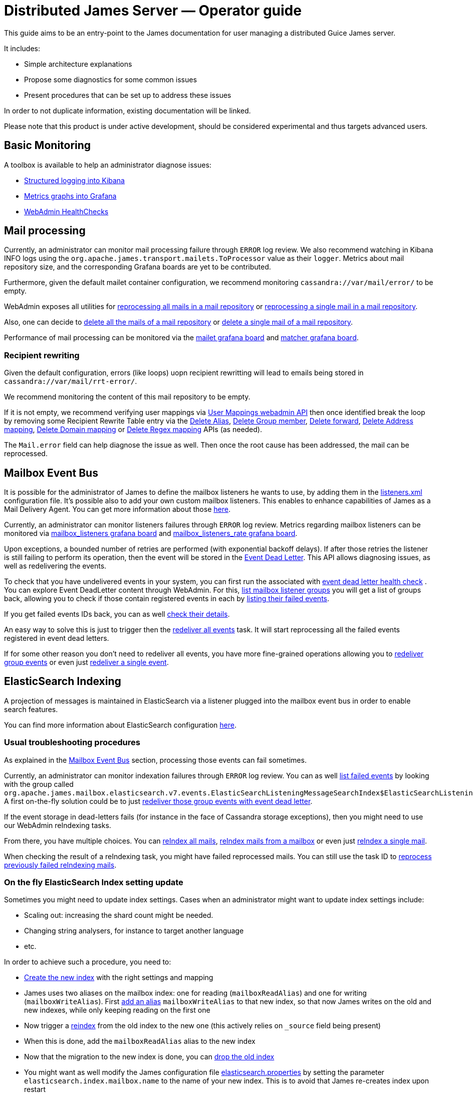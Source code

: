 = Distributed James Server &mdash; Operator guide
:navtitle: Operator guide

This guide aims to be an entry-point to the James documentation for user
managing a distributed Guice James server.

It includes:

* Simple architecture explanations
* Propose some diagnostics for some common issues
* Present procedures that can be set up to address these issues

In order to not duplicate information, existing documentation will be
linked.

Please note that this product is under active development, should be
considered experimental and thus targets advanced users.

== Basic Monitoring

A toolbox is available to help an administrator diagnose issues:

* xref:distributed/operate/logging.adoc[Structured logging into Kibana]
* xref:distributed/operate/metrics.adoc[Metrics graphs into Grafana]
* xref:distributed/operate/webadmin.adoc#_healthcheck[WebAdmin HealthChecks]

== Mail processing

Currently, an administrator can monitor mail processing failure through `ERROR` log
review. We also recommend watching in Kibana INFO logs using the
`org.apache.james.transport.mailets.ToProcessor` value as their `logger`. Metrics about
mail repository size, and the corresponding Grafana boards are yet to be contributed.

Furthermore, given the default mailet container configuration, we recommend monitoring
`cassandra://var/mail/error/` to be empty.

WebAdmin exposes all utilities for
xref:distributed/operate/webadmin.adoc#_reprocessing_mails_from_a_mail_repository[reprocessing
all mails in a mail repository] or
xref:distributed/operate/webadmin.adoc#_reprocessing_a_specific_mail_from_a_mail_repository[reprocessing
a single mail in a mail repository].

Also, one can decide to
xref:distributed/operate/webadmin.adoc#_removing_all_mails_from_a_mail_repository[delete
all the mails of a mail repository] or
xref:distributed/operate/webadmin.adoc#_removing_a_mail_from_a_mail_repository[delete
a single mail of a mail repository].

Performance of mail processing can be monitored via the
https://github.com/apache/james-project/blob/master/grafana-reporting/MAILET-1490071694187-dashboard.json[mailet
grafana board] and
https://github.com/apache/james-project/blob/master/grafana-reporting/MATCHER-1490071813409-dashboard.json[matcher
grafana board].

=== Recipient rewriting

Given the default configuration, errors (like loops) uopn recipient rewritting will lead
to emails being stored in `cassandra://var/mail/rrt-error/`.

We recommend monitoring the content of this mail repository to be empty.

If it is not empty, we recommend
verifying user mappings via xref:distributed/operate/webadmin.adoc#_user_mappings[User Mappings webadmin API] then once identified break the loop by removing
some Recipient Rewrite Table entry via the
xref:distributed/operate/webadmin.adoc#_removing_an_alias_of_an_user[Delete Alias],
xref:distributed/operate/webadmin.adoc#_removing_a_group_member[Delete Group member],
xref:distributed/operate/webadmin.adoc#_removing_a_destination_of_a_forward[Delete forward],
xref:distributed/operate/webadmin.adoc#_remove_an_address_mapping[Delete Address mapping],
xref:distributed/operate/webadmin.adoc#_removing_a_domain_mapping[Delete Domain mapping]
or xref:distributed/operate/webadmin.adoc#_removing_a_regex_mapping[Delete Regex mapping]
APIs (as needed).

The `Mail.error` field can help diagnose the issue as well. Then once
the root cause has been addressed, the mail can be reprocessed.

== Mailbox Event Bus

It is possible for the administrator of James to define the mailbox
listeners he wants to use, by adding them in the
https://github.com/apache/james-project/blob/master/dockerfiles/run/guice/cassandra-rabbitmq/destination/conf/listeners.xml[listeners.xml]
configuration file. It’s possible also to add your own custom mailbox
listeners. This enables to enhance capabilities of James as a Mail
Delivery Agent. You can get more information about those
link:config-listeners.html[here].

Currently, an administrator can monitor listeners failures through
`ERROR` log review. Metrics regarding mailbox listeners can be monitored
via
https://github.com/apache/james-project/blob/master/grafana-reporting/MailboxListeners-1528958667486-dashboard.json[mailbox_listeners
grafana board] and
https://github.com/apache/james-project/blob/master/grafana-reporting/MailboxListeners%20rate-1552903378376.json[mailbox_listeners_rate
grafana board].

Upon exceptions, a bounded number of retries are performed (with
exponential backoff delays). If after those retries the listener is
still failing to perform its operation, then the event will be stored in
the xref:distributed/operate/webadmin.adoc#_event_dead_letter[Event Dead Letter]. This
API allows diagnosing issues, as well as redelivering the events.

To check that you have undelivered events in your system, you can first
run the associated with
xref:distributed/operate/webadmin.adoc#_healthcheck[event dead letter health check] .
You can explore Event DeadLetter content through WebAdmin. For
this, xref:distributed/operate/webadmin.adoc#_listing_mailbox_listener_groups[list mailbox listener groups]
you will get a list of groups back, allowing
you to check if those contain registered events in each by
xref:distributed/operate/webadmin.adoc#_listing_failed_events[listing their failed events].

If you get failed events IDs back, you can as well
xref:distributed/operate/webadmin.adoc#_getting_event_details[check their details].

An easy way to solve this is just to trigger then the
xref:distributed/operate/webadmin.adoc#_redeliver_all_events[redeliver all events]
task. It will start reprocessing all the failed events registered in
event dead letters.

If for some other reason you don’t need to redeliver all events, you
have more fine-grained operations allowing you to
xref:distributed/operate/webadmin.adoc#_redeliver_group_events[redeliver group events]
or even just
xref:distributed/operate/webadmin.adoc#_redeliver_a_single_event[redeliver a single event].

== ElasticSearch Indexing

A projection of messages is maintained in ElasticSearch via a listener
plugged into the mailbox event bus in order to enable search features.

You can find more information about ElasticSearch configuration
link:config-elasticsearch.html[here].

=== Usual troubleshooting procedures

As explained in the link:#_mailbox_event_bus[Mailbox Event Bus] section,
processing those events can fail sometimes.

Currently, an administrator can monitor indexation failures through
`ERROR` log review. You can as well
xref:distributed/operate/webadmin.adoc#_listing_failed_events[list failed events] by
looking with the group called
`org.apache.james.mailbox.elasticsearch.v7.events.ElasticSearchListeningMessageSearchIndex$ElasticSearchListeningMessageSearchIndexGroup`.
A first on-the-fly solution could be to just
link:#_mailbox_event_bus[redeliver those group events with event dead letter].

If the event storage in dead-letters fails (for instance in the face of
Cassandra storage exceptions), then you might need to use our WebAdmin
reIndexing tasks.

From there, you have multiple choices. You can
xref:distributed/operate/webadmin.adoc#_reindexing_all_mails[reIndex all mails],
xref:distributed/operate/webadmin.adoc#_reindexing_a_mailbox_mails[reIndex mails from a mailbox] or even just
xref:distributed/operate/webadmin.adoc#_reindexing_a_single_mail_by_messageid[reIndex a single mail].

When checking the result of a reIndexing task, you might have failed
reprocessed mails. You can still use the task ID to
xref:distributed/operate/webadmin.adoc#_fixing_previously_failed_reindexing[reprocess previously failed reIndexing mails].

=== On the fly ElasticSearch Index setting update

Sometimes you might need to update index settings. Cases when an
administrator might want to update index settings include:

* Scaling out: increasing the shard count might be needed.
* Changing string analysers, for instance to target another language
* etc.

In order to achieve such a procedure, you need to:

* https://www.elastic.co/guide/en/elasticsearch/reference/6.3/indices-create-index.html[Create
the new index] with the right settings and mapping
* James uses two aliases on the mailbox index: one for reading
(`mailboxReadAlias`) and one for writing (`mailboxWriteAlias`). First
https://www.elastic.co/guide/en/elasticsearch/reference/6.3/indices-aliases.html[add
an alias] `mailboxWriteAlias` to that new index, so that now James
writes on the old and new indexes, while only keeping reading on the
first one
* Now trigger a
https://www.elastic.co/guide/en/elasticsearch/reference/6.3/docs-reindex.html[reindex]
from the old index to the new one (this actively relies on `_source`
field being present)
* When this is done, add the `mailboxReadAlias` alias to the new index
* Now that the migration to the new index is done, you can
https://www.elastic.co/guide/en/elasticsearch/reference/6.3/indices-delete-index.html[drop
the old index]
* You might want as well modify the James configuration file
https://github.com/apache/james-project/blob/master/dockerfiles/run/guice/cassandra-rabbitmq/destination/conf/elasticsearch.properties[elasticsearch.properties]
by setting the parameter `elasticsearch.index.mailbox.name` to the name
of your new index. This is to avoid that James re-creates index upon
restart

_Note_: keep in mind that reindexing can be a very long operation
depending on the volume of mails you have stored.

== Solving cassandra inconsistencies

Cassandra backend uses data duplication to workaround Cassandra query
limitations. However, Cassandra is not doing transaction when writing in
several tables, this can lead to consistency issues for a given piece of
data. The consequence could be that the data is in a transient state
(that should never appear outside of the system).

Because of the lack of transactions, it’s hard to prevent these kind of
issues. We had developed some features to fix some existing cassandra
inconsistency issues that had been reported to James.

=== Jmap message fast view projections

When you read a Jmap message, some calculated properties are expected to
be fast to retrieve, like `preview`, `hasAttachment`. James achieves it
by pre-calculating and storing them into a caching table
(`message_fast_view_projection`). Missing caches are populated on
message reads and will temporary decrease the performance.

==== How to detect the outdated projections

You can watch the `MessageFastViewProjection` health check at
xref:distributed/operate/webadmin.adoc#_check_all_components[webadmin documentation].
It provides a check based on the ratio of missed projection reads.

==== How to solve

Since the MessageFastViewProjection is self healing, you should be
concerned only if the health check still returns `degraded` for a while,
there’s a possible thing you can do is looking at James logs for more
clues.

=== Mailboxes

`mailboxPath` and `mailbox` tables share common fields like `mailboxId`
and mailbox `name`. A successful operation of creating/renaming/delete
mailboxes has to succeed at updating `mailboxPath` and `mailbox` table.
Any failure on creating/updating/delete records in `mailboxPath` or
`mailbox` can produce inconsistencies.

==== How to detect the inconsistencies

If you found the suspicious `MailboxNotFoundException` in your logs.
Currently, there’s no dedicated tool for that, we recommend scheduling
the SolveInconsistencies task below for the mailbox object on a regular
basis, avoiding peak traffic in order to address both inconsistencies
diagnostic and fixes.

==== How to solve

An admin can run offline webadmin
xref:distributed/operate/webadmin.adoc#_fixing_mailboxes_inconsistencies[solve Cassandra mailbox object inconsistencies task]
in order to sanitize his
mailbox denormalization.

In order to ensure being offline, stop the traffic on SMTP, JMAP and
IMAP ports, for example via re-configuration or firewall rules.

=== Mailboxes Counters

James maintains a per mailbox projection for message count and unseen
message count. Failures during the denormalization process will lead to
incorrect results being returned.

==== How to detect the inconsistencies

Incorrect message count/message unseen count could be seen in the
`Mail User Agent` (IMAP or JMAP). Invalid values are reported in the
logs as warning with the following class
`org.apache.james.mailbox.model.MailboxCounters` and the following
message prefix: `Invalid mailbox counters`.

==== How to solve

Execute the
xref:distributed/operate/webadmin.adoc#_recomputing_mailbox_counters[recompute Mailbox counters task].
This task is not concurrent-safe. Concurrent
increments & decrements will be ignored during a single mailbox
processing. Re-running this task may eventually return the correct
result.

=== Messages

Messages are denormalized and stored in both `imapUidTable` (source of
truth) and `messageIdTable`. Failure in the denormalization process will
cause inconsistencies between the two tables.

==== How to detect the inconsistencies

User can see a message in JMAP but not in IMAP, or mark a message as
`SEEN' in JMAP but the message flag is still unchanged in IMAP.

==== How to solve

Execute the
xref:distributed/operate/webadmin.adoc#_fixing_message_inconsistencies[solve Cassandra message inconsistencies task]. This task is not
concurrent-safe. User actions concurrent to the inconsistency fixing
task could result in new inconsistencies being created. However the
source of truth `imapUidTable` will not be affected and thus re-running
this task may eventually fix all issues.

=== Quotas

User can monitor the amount of space and message count he is allowed to
use, and that he is effectively using. James relies on an event bus and
Cassandra to track the quota of an user. Upon Cassandra failure, this
value can be incorrect.

==== How to detect the inconsistencies

Incorrect quotas could be seen in the `Mail User Agent` (IMAP or JMAP).

==== How to solve

Execute the
xref:distributed/operate/webadmin.adoc#_recomputing_current_quotas_for_users[recompute Quotas counters task]. This task is not concurrent-safe. Concurrent
operations will result in an invalid quota to be persisted. Re-running
this task may eventually return the correct result.

=== RRT (RecipientRewriteTable) mapping sources

`rrt` and `mappings_sources` tables store information about address
mappings. The source of truth is `rrt` and `mappings_sources` is the
projection table containing all mapping sources.

==== How to detect the inconsistencies

Right now there’s no tool for detecting that, we’re proposing a
https://issues.apache.org/jira/browse/JAMES-3069[development plan]. By
the mean time, the recommendation is to execute the
`SolveInconsistencies` task below in a regular basis.

==== How to solve

Execute the Cassandra mapping `SolveInconsistencies` task described in
xref:distributed/operate/webadmin.adoc#_operations_on_mappings_sources[webadmin documentation]

== Setting Cassandra user permissions

When a Cassandra cluster is serving more than a James cluster, the
keyspaces need isolation. It can be achieved by configuring James server
with credentials preventing access or modification of other keyspaces.

We recommend you to not use the initial admin user of Cassandra and
provide a different one with a subset of permissions for each
application.

=== Prerequisites

We’re gonna use the Cassandra super users to create roles and grant
permissions for them. To do that, Cassandra requires you to login via
username/password authentication and enable granting in cassandra
configuration file.

For example:

....
echo -e "\nauthenticator: PasswordAuthenticator" >> /etc/cassandra/cassandra.yaml
echo -e "\nauthorizer: org.apache.cassandra.auth.CassandraAuthorizer" >> /etc/cassandra/cassandra.yaml
....

=== Prepare Cassandra roles & keyspaces for James

==== Create a role

Have a look at
http://cassandra.apache.org/doc/3.11.11/cql/security.html[cassandra documentation] section `CREATE ROLE` for more information

E.g.

....
CREATE ROLE james_one WITH PASSWORD = 'james_one' AND LOGIN = true;
....

==== Create a keyspace

Have a look at
http://cassandra.apache.org/doc/3.11.11/cql/ddl.html[cassandra documentation] section `CREATE KEYSPACE` for more information

==== Grant permissions on created keyspace to the role

The role to be used by James needs to have full rights on the keyspace
that James is using. Assuming the keyspace name is `james_one_keyspace`
and the role be `james_one`.

....
GRANT CREATE ON KEYSPACE james_one_keyspace TO james_one; // Permission to create tables on the appointed keyspace
GRANT SELECT ON KEYSPACE james_one_keyspace TO james_one; // Permission to select from tables on the appointed keyspace
GRANT MODIFY ON KEYSPACE james_one_keyspace TO james_one; // Permission to update data in tables on the appointed keyspace
....

*Warning*: The granted role doesn’t have the right to create keyspaces,
thus, if you haven’t created the keyspace, James server will fail to
start is expected.

*Tips*

Since all of Cassandra roles used by different James are supposed to
have a same set of permissions, you can reduce the works by creating a
base role set like `typical_james_role` with all of necessary
permissions. After that, with each James, create a new role and grant
the `typical_james_role` to the newly created one. Note that, once a
base role set is updated ( granting or revoking rights) all granted
roles are automatically updated.

E.g.

....
CREATE ROLE james1 WITH PASSWORD = 'james1' AND LOGIN = true;
GRANT typical_james_role TO james1;

CREATE ROLE james2 WITH PASSWORD = 'james2' AND LOGIN = true;
GRANT typical_james_role TO james2;
....

==== Revoke harmful permissions from the created role

We want a specific role that cannot describe or query the information of
other keyspaces or tables used by another application. By default,
Cassandra allows every role created to have the right to describe any
keyspace and table. There’s no configuration that can make effect on
that topic. Consequently, you have to accept that your data models are
still being exposed to anyone having credentials to Cassandra.

For more information, have a look at
http://cassandra.apache.org/doc/3.11.11/cql/security.html[cassandra documentation] section `REVOKE PERMISSION`.

Except for the case above, the permissions are not auto available for a
specific role unless they are granted by `GRANT` command. Therefore, if
you didn’t provide more permissions than
link:#Grant_permissions_on_created_keyspace_to_the_role[granting
section], there’s no need to revoke.

== Cassandra table level configuration

While _Distributed James_ is shipped with default table configuration
options, these settings should be refined depending of your usage.

These options are:

* The https://cassandra.apache.org/doc/latest/operating/compaction.html[compaction algorithms]
* The https://cassandra.apache.org/doc/latest/operating/bloom_filters.html[bloom filter sizing]
* The https://cassandra.apache.org/doc/latest/operating/compression.html?highlight=chunk%20size[chunk size]
* Thehttps://www.datastax.com/blog/2011/04/maximizing-cache-benefit-cassandra[cachingoptions]

The compaction algorithms allow a tradeoff between background IO upon
writes and reads. We recommend:

* Using *Leveled Compaction Strategy* on
read intensive tables subject to updates. This limits the count of
SStables being read at the cost of more background IO. High garbage
collections can be caused by an inappropriate use of Leveled Compaction
Strategy.
* Otherwise use the default *Size Tiered Compaction Strategy*.

Bloom filters help avoiding unnecessary reads on SSTables. This
probabilistic data structure can tell an entry absence from a SSTable,
as well as the presence of an entry with an associated probability. If a
lot of false positives are noticed, the size of the bloom filters can be
increased.

As explained in
https://thelastpickle.com/blog/2018/08/08/compression_performance.html[this post],
chunk size used upon compression allows a tradeoff between reads
and writes. A smaller size will mean decreasing compression, thus it
increases data being stored on disk, but allow lower chunks to be read
to access data, and will favor reads. A bigger size will mean better
compression, thus writing less, but it might imply reading bigger
chunks.

Cassandra enables a key cache and a row cache. Key cache enables to skip
reading the partition index upon reads, thus performing 1 read to the
disk instead of 2. Enabling this cache is globally advised. Row cache
stores the entire row in memory. It can be seen as an optimization, but
it might actually use memory no longer available for instance for file
system cache. We recommend turning it off on modern SSD hardware.

A review of your usage can be conducted using
https://cassandra.apache.org/doc/latest/tools/nodetool/nodetool.html[nodetool]
utility. For example `nodetool tablestats \{keyspace\}` allows reviewing
the number of SSTables, the read/write ratios, bloom filter efficiency.
`nodetool tablehistograms \{keyspace\}.\{table\}` might give insight about
read/write performance.

Table level options can be changed using *ALTER TABLE* for example with
the https://cassandra.apache.org/doc/latest/tools/cqlsh.html[cqlsh]
utility. A full compaction might be needed in order for the changes to
be taken into account.

== Mail Queue

=== Fine tune configuration for RabbitMQ

In order to adapt mail queue settings to the actual traffic load, an
administrator needs to perform fine configuration tunning as explained
in
https://github.com/apache/james-project/blob/master/src/site/xdoc/server/config-rabbitmq.xml[rabbitmq.properties].

Be aware that `MailQueue::getSize` is currently performing a browse and
thus is expensive. Size recurring metric reporting thus introduces
performance issues. As such, we advise setting
`mailqueue.size.metricsEnabled=false`.

=== Managing email queues

Managing an email queue is an easy task if you follow this procedure:

* First, xref:distributed/operate/webadmin.adoc#_listing_mail_queues[List mail queues]
and xref:distributed/operate/webadmin.adoc#_getting_a_mail_queue_details[get a mail queue details].
* And then
xref:distributed/operate/webadmin.adoc#_listing_the_mails_of_a_mail_queue[List the mails of a mail queue].

In case, you need to clear an email queue because there are only spam or
trash emails in the email queue you have this procedure to follow:

* All mails from the given mail queue will be deleted with
xref:distributed/operate/webadmin.adoc#_clearing_a_mail_queue[Clearing a mail queue].

== Updating Cassandra schema version

A schema version indicates you which schema your James server is relying
on. The schema version number tracks if a migration is required. For
instance, when the latest schema version is 2, and the current schema
version is 1, you might think that you still have data in the deprecated
Message table in the database. Hence, you need to migrate these messages
into the MessageV2 table. Once done, you can safely bump the current
schema version to 2.

Relying on outdated schema version prevents you to benefit from the
newest performance and safety improvements. Otherwise, there’s something
very unexpected in the way we manage cassandra schema: we create new
tables without asking the admin about it. That means your James version
is always using the last tables but may also take into account the old
ones if the migration is not done yet.

=== How to detect when we should update Cassandra schema version

When you see in James logs
`org.apache.james.modules.mailbox.CassandraSchemaVersionStartUpCheck`
showing a warning like `Recommended version is versionX`, you should
perform an update of the Cassandra schema version.

Also, we keep track of changes needed when upgrading to a newer version.
You can read this
https://github.com/apache/james-project/blob/master/upgrade-instructions.md[upgrade
instructions].

=== How to update Cassandra schema version

These schema updates can be triggered by webadmin using the Cassandra
backend. Following steps are for updating Cassandra schema version:

* At the very first step, you need to
xref:distributed/operate/webadmin.adoc#_retrieving_current_cassandra_schema_version[retrieve
current Cassandra schema version]
* And then, you
xref:distributed/operate/webadmin.adoc#_retrieving_latest_available_cassandra_schema_version[retrieve
latest available Cassandra schema version] to make sure there is a
latest available version
* Eventually, you can update the current schema version to the one you
got with
xref:distributed/operate/webadmin.adoc#_upgrading_to_the_latest_version[upgrading to
the latest version]

Otherwise, if you need to run the migrations to a specific version, you
can use
xref:distributed/operate/webadmin.adoc#_upgrading_to_a_specific_version[Upgrading to a
specific version]

== Deleted Message Vault

We recommend the administrator to
xref:#_cleaning_expired_deleted_messages[run it] in cron job to save
storage volume.

=== How to configure deleted messages vault

To setup James with Deleted Messages Vault, you need to follow those
steps:

* Enable Deleted Messages Vault by configuring Pre Deletion Hooks.
* Configuring the retention time for the Deleted Messages Vault.

==== Enable Deleted Messages Vault by configuring Pre Deletion Hooks

You need to configure this hook in
https://github.com/apache/james-project/blob/master/dockerfiles/run/guice/cassandra-rabbitmq/destination/conf/listeners.xml[listeners.xml]
configuration file. More details about configuration & example can be
found at http://james.apache.org/server/config-listeners.html[Pre
Deletion Hook Configuration]

==== Configuring the retention time for the Deleted Messages Vault

In order to configure the retention time for the Deleted Messages Vault,
an administrator needs to perform fine configuration tunning as
explained in
https://github.com/apache/james-project/blob/master/dockerfiles/run/guice/cassandra/destination/conf/deletedMessageVault.properties[deletedMessageVault.properties].
Mails are not retained forever as you have to configure a retention
period (by `retentionPeriod`) before using it (with one-year retention
by default if not defined).

=== Restore deleted messages after deletion

After users deleted their mails and emptied the trash, the admin can use
xref:distributed/operate/webadmin.adoc#_restore_deleted_messagest[Restore Deleted Messages]
to restore all the deleted mails.

=== Cleaning expired deleted messages

You can delete all deleted messages older than the configured
`retentionPeriod` by using
xref:distributed/operate/webadmin.adoc#_deleted_messages_vault[Purge Deleted Messages].
We recommend calling this API in CRON job on 1st day each
month.
